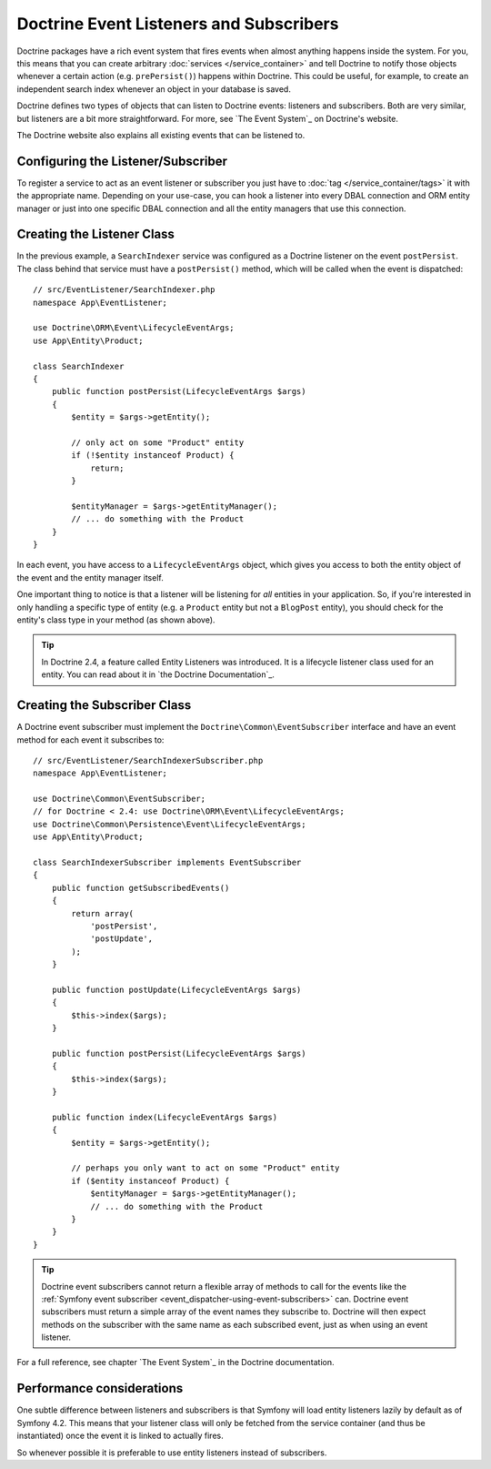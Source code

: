 .. index::
   single: Doctrine; Event listeners and subscribers

.. _doctrine-event-config:
.. _how-to-register-event-listeners-and-subscribers:

Doctrine Event Listeners and Subscribers
========================================

Doctrine packages have a rich event system that fires events when almost anything
happens inside the system. For you, this means that you can create arbitrary
:doc:`services </service_container>` and tell Doctrine to notify those
objects whenever a certain action (e.g. ``prePersist()``) happens within Doctrine.
This could be useful, for example, to create an independent search index
whenever an object in your database is saved.

Doctrine defines two types of objects that can listen to Doctrine events:
listeners and subscribers. Both are very similar, but listeners are a bit
more straightforward. For more, see `The Event System`_ on Doctrine's website.

The Doctrine website also explains all existing events that can be listened to.

Configuring the Listener/Subscriber
-----------------------------------

To register a service to act as an event listener or subscriber you just have
to :doc:`tag </service_container/tags>` it with the appropriate name. Depending
on your use-case, you can hook a listener into every DBAL connection and ORM
entity manager or just into one specific DBAL connection and all the entity
managers that use this connection.

.. configuration-block::

    .. code-block:: yaml

        services:
            # ...

            App\EventListener\SearchIndexer:
                tags:
                    - { name: doctrine.event_listener, event: postPersist }
            App\EventListener\SearchIndexer2:
                tags:
                    - { name: doctrine.event_listener, event: postPersist, connection: default }
            App\EventListener\SearchIndexerSubscriber:
                tags:
                    - { name: doctrine.event_subscriber, connection: default }

    .. code-block:: xml

        <?xml version="1.0" ?>
        <container xmlns="http://symfony.com/schema/dic/services"
            xmlns:doctrine="http://symfony.com/schema/dic/doctrine">
            <services>
                <!-- ... -->

                <service id="App\EventListener\SearchIndexer">
                    <tag name="doctrine.event_listener" event="postPersist" />
                </service>
                <service id="App\EventListener\SearchIndexer2">
                    <tag name="doctrine.event_listener" event="postPersist" connection="default" />
                </service>
                <service id="App\EventListener\SearchIndexerSubscriber">
                    <tag name="doctrine.event_subscriber" connection="default" />
                </service>
            </services>
        </container>

    .. code-block:: php

        use App\EventListener\SearchIndexer;
        use App\EventListener\SearchIndexer2;
        use App\EventListener\SearchIndexerSubscriber;

        $container->autowire(SearchIndexer::class)
            ->addTag('doctrine.event_listener', array('event' => 'postPersist'))
        ;
        $container->autowire(SearchIndexer2::class)
            ->addTag('doctrine.event_listener', array(
                'event' => 'postPersist',
                'connection' => 'default',
            ))
        ;
        $container->autowire(SearchIndexerSubscriber::class)
            ->addTag('doctrine.event_subscriber', array('connection' => 'default'))
        ;

Creating the Listener Class
---------------------------

In the previous example, a ``SearchIndexer`` service was configured as a Doctrine
listener on the event ``postPersist``. The class behind that service must have
a ``postPersist()`` method, which will be called when the event is dispatched::

    // src/EventListener/SearchIndexer.php
    namespace App\EventListener;

    use Doctrine\ORM\Event\LifecycleEventArgs;
    use App\Entity\Product;

    class SearchIndexer
    {
        public function postPersist(LifecycleEventArgs $args)
        {
            $entity = $args->getEntity();

            // only act on some "Product" entity
            if (!$entity instanceof Product) {
                return;
            }

            $entityManager = $args->getEntityManager();
            // ... do something with the Product
        }
    }

In each event, you have access to a ``LifecycleEventArgs`` object, which
gives you access to both the entity object of the event and the entity manager
itself.

One important thing to notice is that a listener will be listening for *all*
entities in your application. So, if you're interested in only handling a
specific type of entity (e.g. a ``Product`` entity but not a ``BlogPost``
entity), you should check for the entity's class type in your method
(as shown above).

.. tip::

    In Doctrine 2.4, a feature called Entity Listeners was introduced.
    It is a lifecycle listener class used for an entity. You can read
    about it in `the Doctrine Documentation`_.

Creating the Subscriber Class
-----------------------------

A Doctrine event subscriber must implement the ``Doctrine\Common\EventSubscriber``
interface and have an event method for each event it subscribes to::

    // src/EventListener/SearchIndexerSubscriber.php
    namespace App\EventListener;

    use Doctrine\Common\EventSubscriber;
    // for Doctrine < 2.4: use Doctrine\ORM\Event\LifecycleEventArgs;
    use Doctrine\Common\Persistence\Event\LifecycleEventArgs;
    use App\Entity\Product;

    class SearchIndexerSubscriber implements EventSubscriber
    {
        public function getSubscribedEvents()
        {
            return array(
                'postPersist',
                'postUpdate',
            );
        }

        public function postUpdate(LifecycleEventArgs $args)
        {
            $this->index($args);
        }

        public function postPersist(LifecycleEventArgs $args)
        {
            $this->index($args);
        }

        public function index(LifecycleEventArgs $args)
        {
            $entity = $args->getEntity();

            // perhaps you only want to act on some "Product" entity
            if ($entity instanceof Product) {
                $entityManager = $args->getEntityManager();
                // ... do something with the Product
            }
        }
    }

.. tip::

    Doctrine event subscribers cannot return a flexible array of methods to
    call for the events like the :ref:`Symfony event subscriber <event_dispatcher-using-event-subscribers>`
    can. Doctrine event subscribers must return a simple array of the event
    names they subscribe to. Doctrine will then expect methods on the subscriber
    with the same name as each subscribed event, just as when using an event listener.

For a full reference, see chapter `The Event System`_ in the Doctrine documentation.

Performance considerations
--------------------------------

One subtle difference between listeners and subscribers is that Symfony will load
entity listeners lazily by default as of Symfony 4.2. This means that your listener class will only be fetched
from the service container (and thus be instantiated) once the event it is linked
to actually fires.

So whenever possible it is preferable to use entity listeners instead of subscribers.

